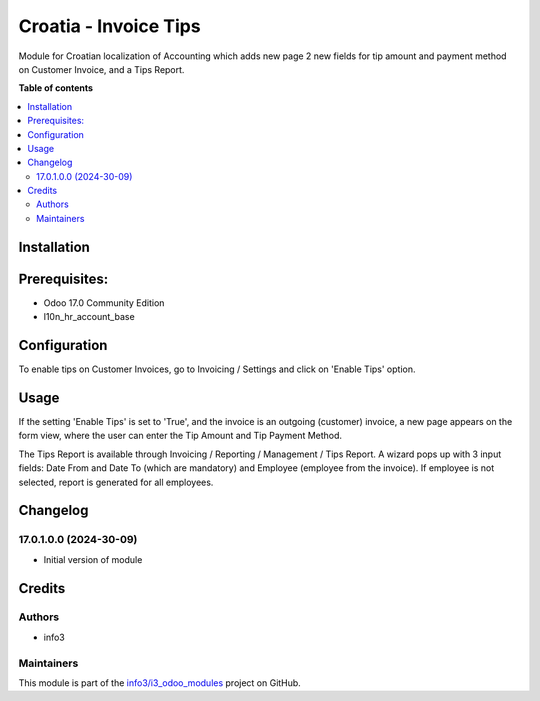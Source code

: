 ======================
Croatia - Invoice Tips
======================

.. !!!!!!!!!!!!!!!!!!!!!!!!!!!!!!!!!!!!!!!!!!!!!!!!!!!!
   !! This file is generated by oca-gen-addon-readme !!
   !! changes will be overwritten.                   !!
   !!!!!!!!!!!!!!!!!!!!!!!!!!!!!!!!!!!!!!!!!!!!!!!!!!!!

.. |badge1| image:: https://img.shields.io/badge/maturity-Beta-yellow.png
    :target: https://odoo-community.org/page/development-status
    :alt: Beta
.. |badge2| image:: https://img.shields.io/badge/github-info3%2Fi3_odoo_modules-lightgray.png?logo=github
    :target: https://github.com/info3/i3_odoo_modules/tree/17.0/l10n_hr_account_invoice_tips
    :alt: info3/i3_odoo_modules

|badge1| |badge2| 

Module for Croatian localization of Accounting which adds new page 2 new fields for tip amount and payment method on Customer Invoice, and a Tips Report.

**Table of contents**

.. contents::
   :local:

Installation
============

Prerequisites:
==============
- Odoo 17.0 Community Edition
- l10n_hr_account_base

Configuration
=============

To enable tips on Customer Invoices, go to Invoicing / Settings and click on 'Enable Tips' option.

.. image:: ./l10n_hr_account_invoice_tips/static/description/config.png
   :width: 1000px
   :align: center

Usage
=====

If the setting 'Enable Tips' is set to 'True', and the invoice is an outgoing (customer) invoice, a new page appears on the form view, where the user can enter the Tip Amount and Tip Payment Method.

.. image:: ./l10n_hr_account_invoice_tips/static/description/1.png
   :width: 1000px
   :align: center

The Tips Report is available through Invoicing / Reporting / Management / Tips Report. A wizard pops up with 3 input fields: Date From and Date To (which are mandatory) and Employee (employee from the invoice). If employee is not selected, report is generated for all employees.

.. image:: ./l10n_hr_account_invoice_tips/static/description/2.png
   :width: 1000px
   :align: center

Changelog
=========

17.0.1.0.0 (2024-30-09)
~~~~~~~~~~~~~~~~~~~~~~~

* Initial version of module

Credits
=======

Authors
~~~~~~~

* info3

Maintainers
~~~~~~~~~~~

This module is part of the `info3/i3_odoo_modules <https://github.com/info3/i3_odoo_modules/tree/17.0/l10n_hr_account_invoice_tips>`_ project on GitHub.


